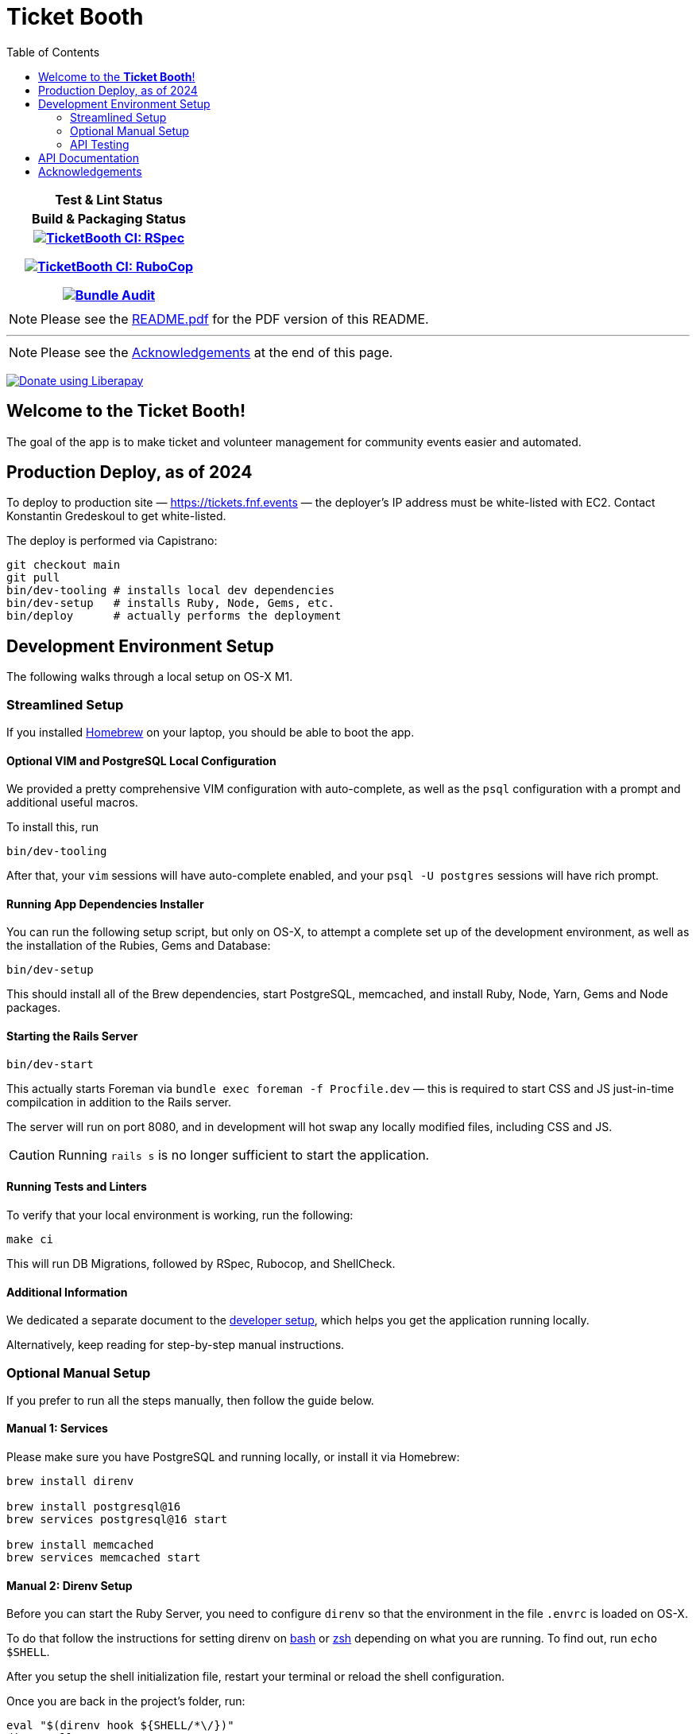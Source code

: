= Ticket Booth
:doctype: book
:source-highlighter: rouge
:rouge-style: base16.monokai
:toc:
:icons: font
:license: MIT

[cols=">h", width="30%"]
|===
| Test & Lint Status | Build & Packaging Status
|
https://github.com/fnf-org/TicketBooth/actions/workflows/rspec.yml[image:https://github.com/fnf-org/TicketBooth/actions/workflows/rspec.yml/badge.svg[TicketBooth CI: RSpec]]

https://github.com/fnf-org/TicketBooth/actions/workflows/lint.yml[image:https://github.com/fnf-org/TicketBooth/actions/workflows/lint.yml/badge.svg[TicketBooth CI: RuboCop]]

https://github.com/fnf-org/TicketBooth/actions/workflows/audit.yml[image:https://github.com/fnf-org/TicketBooth/actions/workflows/audit.yml/badge.svg[Bundle Audit]]

|

|===

====
NOTE: Please see the https://github.com/fnf-org/TicketBooth/blob/main/README.pdf[README.pdf] for the PDF version of this README.

---

NOTE: Please see the xref:#acknowledgements[Acknowledgements] at the end of this page.
====

https://liberapay.com/kigster/donate[image:https://liberapay.com/assets/widgets/donate.svg[Donate
using Liberapay]]

== Welcome to the *Ticket Booth*!

The goal of the app is to make ticket and volunteer management for community events easier and automated.

== Production Deploy, as of 2024

To deploy to production site — https://tickets.fnf.events — the deployer's IP address must be white-listed with EC2. Contact Konstantin Gredeskoul to get white-listed.

The deploy is performed via Capistrano:

[source,bash]
----
git checkout main
git pull
bin/dev-tooling # installs local dev dependencies
bin/dev-setup   # installs Ruby, Node, Gems, etc.
bin/deploy      # actually performs the deployment
----

== Development Environment Setup

The following walks through a local setup on OS-X M1.

=== Streamlined Setup

If you installed https://brew.sh[Homebrew] on your laptop, you should be able to boot the app.

==== Optional VIM and PostgreSQL Local Configuration

We provided a pretty comprehensive VIM configuration with auto-complete, as well as the `psql` configuration with a prompt and additional useful macros.

To install this, run

[source,bash]
bin/dev-tooling

After that, your `vim` sessions will have auto-complete enabled, and your `psql -U postgres` sessions will have rich prompt.

==== Running App Dependencies Installer

You can run the following setup script, but only on OS-X, to attempt a complete set up of the development environment, as well as the installation of the Rubies, Gems and Database:

[source,bash]
----
bin/dev-setup
----

This should install all of the Brew dependencies, start PostgreSQL, memcached, and install Ruby, Node, Yarn, Gems and Node packages.

==== Starting the Rails Server

[source,bash]
bin/dev-start

This actually starts Foreman via `bundle exec foreman -f Procfile.dev` — this is required to start CSS and JS just-in-time compilcation in addition to the Rails server.

The server will run on port 8080, and in development will hot swap any locally modified files, including CSS and JS.

CAUTION: Running `rails s` is no longer sufficient to start the application.

==== Running Tests and Linters

To verify that your local environment is working, run the following:

[source,bash]
----
make ci
----

This will run DB Migrations, followed by RSpec, Rubocop, and ShellCheck.

==== Additional Information

We dedicated a separate document to the xref:DEVELOPERS.pdf[developer setup], which helps you get the application running locally.

Alternatively, keep reading for step-by-step manual instructions.


=== Optional Manual Setup

If you prefer to run all the steps manually, then follow the guide below.

==== Manual 1: Services

Please make sure you have PostgreSQL and running locally, or install it via Homebrew:

[source,bash]
----
brew install direnv

brew install postgresql@16
brew services postgresql@16 start

brew install memcached
brew services memcached start
----

==== Manual 2: Direnv Setup

Before you can start the Ruby Server, you need to configure `direnv` so that the environment in the file `.envrc` is loaded on OS-X.

To do that follow the instructions for setting direnv on https://direnv.net/docs/hook.html#bash[bash] or https://direnv.net/docs/hook.html#zsh[zsh] depending on what you are running. To find out, run `echo $SHELL`.

After you setup the shell initialization file, restart your terminal or reload the shell configuration.

Once you are back in the project's folder, run:

[source,bash]
----
eval "$(direnv hook ${SHELL/*\/})"
direnv allow .
----

NOTE: the first line above should be copied to your shell RC (aka "dotfiles").

This will load the environment variables from the `.envrc` file.

==== Manual 3: NodeJS & Votal Setup

Run the following to get Volta Node Manager working:

[source,bash]
----
curl https://get.volta.sh | bash
volta install node@lts
volta install yarn
volta pin node yarn
----

Now your Node & Yarn should be installed.

==== Manual 3: Ruby Setup

[source,bash]
----
# install brew from https://brew.sh
brew bundle 2>/dev/null

# ensure the following packages exist
brew install rbenv ruby-build direnv volta

eval "$(rbenv init -)"

rbenv install -s $(cat .ruby-version)
rbenv local $(cat .ruby-version)

bundle install -j 12
rails db:prepare
rails db:test:prepare

# Run Specs at the end
bundle exec rspec

# Run rubocop
bundle exec rubocop

# Run ShellCheck
bin/shchk
----

==== Manual 4: Starting the Server

To start the server post-setup, run the following (NOTE: you must start the server via Foreman, since it also starts `yarn` tasks that monitor and dynamically recompile CSS and JS assets)


[source,bash]
----
bin/dev-start
----

Or manually:

[source,bash]
----
bundle exec foreman -f Procfile.dev
----

Here is an example:

image:docs/make-boot.png["Booting with Make"]

=== API Testing

HTTP API Specs use the VCR Gem to mock calls to external APIs using a record and replay model.
https://github.com/vcr/vcr

Usage: https://benoittgt.github.io/vcr/#/

Cassettes are stored in spec/fixtures/vcr_cassettes
If an API changes due to version, response, etc... you will need to rebuild cassettes for those specs.
Delete the directory and/or files for the specs that have changed.
It is ok to delete all cassettes and regenerate everything.
This can be done in your local development environment.

VCR is configured in spec/spec_helper.rb

You must filter any API keys before you check in cassettes to prevent keys in GitHub
https://benoittgt.github.io/vcr/#/configuration/filter_sensitive_data

To enable vcr recording on a given spec, add a vcr hook to the spec as follows

    it 'does not change payment intent', :vcr do
        expect { payment_intent }.not_to(change(payment, :payment_intent))
    end

To turn off VCR HTTP request interception for a given spec or block, add

    VCR.turned_off do
        make_request "In VCR.turned_off block"
    end

    make_request "Outside of VCR.turned_off block"

    VCR.turn_off!
    make_request "After calling VCR.turn_off!"

    VCR.turned_on do
        make_request "In VCR.turned_on block"
    end

    VCR.turn_on!
    make_request "After calling VCR.turn_on!"

https://benoittgt.github.io/vcr/#/cassettes/no_cassette


To turn off VCR by default for http requests see:
https://benoittgt.github.io/vcr/#/configuration/allow_http_connections_when_no_cassette


==== Adding Site Admin

When the database is completely blank, the first step is to create the initial account. Lets say you registered as 'kig@fnf.org':

The second step is to make that person a site admin:

[source,bash]
----
RAILS_ENV=production
bin/site-admin add kig@fnf.org

# Or, to remove site admin from a given user:
bin/site-admin remove kig@fnf.org
----

==== Generating Music Submissions List

The repo contains a convenient script for generating HTML to embed into the Wordpress site, using a CSV generated out of Google Spreadsheet collected using Google Forms.

The CSV must contain three columns and a header row:

 * DJ Name
 * Full Name
 * Set URL

To generate the HTML (we'll use the CSV file checked into the fixtures):

[source,bash]
----
# eg, using the fixture file:
$ bin/music-submission-links spec/fixtures/chill_sets.csv > chill_set.html

# or, to include the simple CSS into the header:
$ bin/music-submission-links spec/fixtures/chill_sets.csv --simple-css > chill_set.html
open chill_set.html
----

====
WARNING: If you add `--simple-css` to the arguments, the generated HTML will include `<head>` element with the https://simplecss.org/[Simple CSS Stylesheet]. Do not use this flag if you plan to paste the output into the WordPress text box. Use this flag if you simply want to verify the resulting HTML in a browser by running `open chill_set.html`.
====

To verify that the script is working and generating correct HTML, you might want to install a handy tool called `bat`, eg using Homebrew on Mac OS-X:

[source,bash]
----
$ brew install bat
$ bin/music-submission-links spec/fixtures/chill_sets.csv | bat
----

===== Adding Submissions to WordPress

Now you can open WordPress, create a two-column layout on the submissions page and paste the contents into one of the two columns, typically:

 1. Night time / Peak Hour
 2. Chill / Daytime

First, let's copy the resulting HTML into clipboard:

[source,bash]
----
$ bin/music-submission-links chill_sets.csv | pbcopy
----

Now we can paste it into WordPress directly.

== API Documentation

Yard-generated documentation is available via running:

[source,bash]
----
$ bundle exec rake doc
# this will automatically open the index.html
----


== Acknowledgements

This app is formerly known as **Helping Culture**, which in turn was originally conceived and inspired by Tracy Page.

This project was originally written by https://github.com/sds[Shane de Silva].

It is currently maintained by the https://github.com/fnf-org[FnF] org, and within it specifically

 * https://github.com/kigster[Konstantin Gredeskoul] for any Rails, Ruby, or application issues,
 * https://github.com/ev1lm0nk3y[Ryan Shatford] and https://github.com/mike-matera[Mike Matera] for any issues related to deployment to the Google Public Cloud.
 * https://github.com/beingmattlevy[Matt Levy] for development, coordination and project management.

Please use labels to tag any reported issues.

